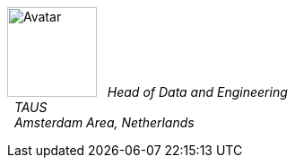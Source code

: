 image:https://en.gravatar.com/avatar/c103500fd0666470fda0f5c4ece93ee5?s=200[Avatar,100,100,float="left",align="center"]
&#160; _Head of Data and Engineering_ +
&#160; _TAUS_ +
&#160; _Amsterdam Area, Netherlands_ +